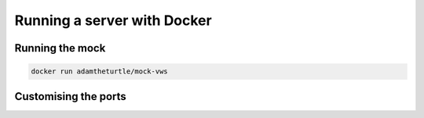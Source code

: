 Running a server with Docker
============================

Running the mock
----------------

.. code:: sh

   docker run adamtheturtle/mock-vws

Customising the ports
---------------------
